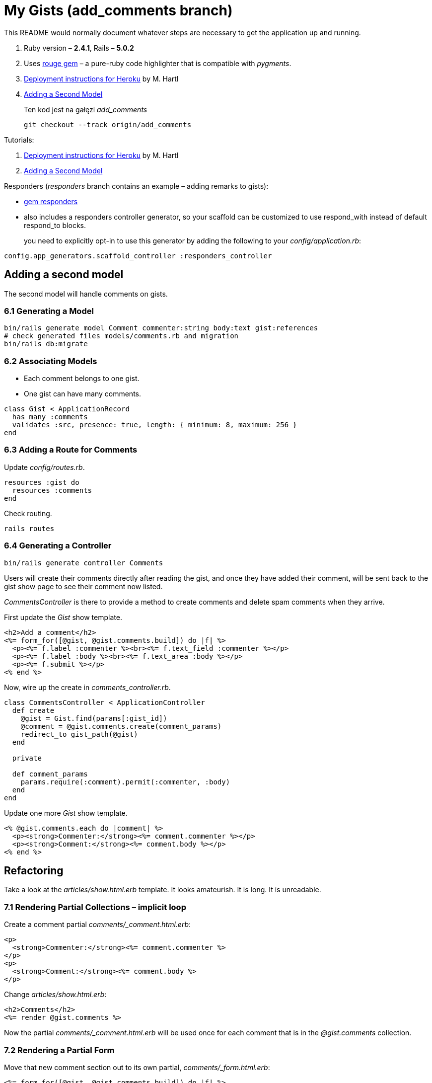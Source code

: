 # My Gists (add_comments branch)

This README would normally document whatever steps are necessary to get the
application up and running.

. Ruby version – *2.4.1*, Rails – *5.0.2*
. Uses https://github.com/jneen/rouge[rouge gem] –
  a pure-ruby code highlighter that is compatible with _pygments_.
. https://www.railstutorial.org/book/beginning#sec-deploying[Deployment instructions for Heroku]
  by M. Hartl
. http://edgeguides.rubyonrails.org/getting_started.html#adding-a-second-model[Adding a Second Model]
+
Ten kod jest na gałęzi _add_comments_
+
```sh
git checkout --track origin/add_comments
```

Tutorials:

. https://www.railstutorial.org/book/beginning#sec-deploying[Deployment instructions for Heroku]
  by M. Hartl
. http://edgeguides.rubyonrails.org/getting_started.html#adding-a-second-model[Adding a Second Model]


Responders (_responders_ branch contains an example – adding remarks to gists):

* https://github.com/plataformatec/responders[gem responders]
* also includes a responders controller generator, so your scaffold
  can be customized to use respond_with instead of default respond_to blocks.
+
you need to explicitly opt-in to use this generator by adding the following
to your _config/application.rb_:
```ruby
config.app_generators.scaffold_controller :responders_controller
```


## Adding a second model

The second model will handle comments on gists.

### 6.1 Generating a Model

```sh
bin/rails generate model Comment commenter:string body:text gist:references
# check generated files models/comments.rb and migration
bin/rails db:migrate
```

### 6.2 Associating Models

* Each comment belongs to one gist.
* One gist can have many comments.

```ruby
class Gist < ApplicationRecord
  has_many :comments
  validates :src, presence: true, length: { minimum: 8, maximum: 256 }
end
```

### 6.3 Adding a Route for Comments

Update _config/routes.rb_.

```ruby
resources :gist do
  resources :comments
end
```

Check routing.

```sh
rails routes
```

### 6.4 Generating a Controller

```ruby
bin/rails generate controller Comments
```

Users will create their comments directly after reading the gist, and once
they have added their comment, will be sent back to the gist show page to see
their comment now listed.

_CommentsController_ is there to provide a method to create comments and
delete spam comments when they arrive.

First update the _Gist_ show template.

```html
<h2>Add a comment</h2>
<%= form_for([@gist, @gist.comments.build]) do |f| %>
  <p><%= f.label :commenter %><br><%= f.text_field :commenter %></p>
  <p><%= f.label :body %><br><%= f.text_area :body %></p>
  <p><%= f.submit %></p>
<% end %>
```

Now, wire up the create in _comments_controller.rb_.

```ruby
class CommentsController < ApplicationController
  def create
    @gist = Gist.find(params[:gist_id])
    @comment = @gist.comments.create(comment_params)
    redirect_to gist_path(@gist)
  end

  private

  def comment_params
    params.require(:comment).permit(:commenter, :body)
  end
end
```

Update one more _Gist_ show template.

```html
<% @gist.comments.each do |comment| %>
  <p><strong>Commenter:</strong><%= comment.commenter %></p>
  <p><strong>Comment:</strong><%= comment.body %></p>
<% end %>
```


## Refactoring

Take a look at the _articles/show.html.erb_ template.
It looks amateurish. It is long. It is unreadable.

### 7.1 Rendering Partial Collections – implicit loop

Create a comment partial _comments/_comment.html.erb_:
```html
<p>
  <strong>Commenter:</strong><%= comment.commenter %>
</p>
<p>
  <strong>Comment:</strong><%= comment.body %>
</p>
```

Change _articles/show.html.erb_:
```html
<h2>Comments</h2>
<%= render @gist.comments %>
```

Now the partial _comments/_comment.html.erb_ will be used once for each comment
that is in the _@gist.comments_ collection.

### 7.2 Rendering a Partial Form

Move that new comment section out to its own partial, _comments/_form.html.erb_:
```html
<%= form_for([@gist, @gist.comments.build]) do |f| %>
  <p>
    <%= f.label :commenter %><br>
    <%= f.text_field :commenter %>
  </p>
  <p>
    <%= f.label :body %><br>
    <%= f.text_area :body %>
  </p>
  <p>
    <%= f.submit %>
  </p>
<% end %>
```

And update _gists/show.html.erb_:
```html
<h2>Add a comment</h2>
<%= render 'comments/form' %>
```

### Remark

Bootstraped views looks ugly and should be refactored.
See *View Objects (Serializer/Presenter)* and *Decorators* sections in
https://www.sitepoint.com/7-design-patterns-to-refactor-mvc-components-in-rails/[7 Design Patterns to Refactor MVC Components in Rails]
for examples how to do it.


## 8 Deleting Comments

Important feature is being able to delete spam comments.
To do this, we need to implement a link of some sort in the view and a `destroy`
action in the `CommentsController`.

Add the delete link in the _comments/_comment.html.erb_ partial:
```html
<p>
  <%= link_to 'Destroy Comment', [comment.gist, comment],
               method: :delete,
               data: { confirm: 'Are you sure?' },
               class: 'btn btn-danger' %>
</p>
```

Add a destroy action to _controllers/comments_controller.rb_:
```ruby
class CommentsController < ApplicationController

  def destroy
    @gist = Gist.find(params[:gist_id])
    @comment = @gist.comments.find(params[:id])
    @comment.destroy
    redirect_to gist_path(@gist)
  end
```

### 8.1 Deleting Associated Objects

Assume that deleting an gist, deletes associated comments.

```ruby
class Gist < ApplicationRecord
  has_many :comments, dependent: :destroy # changed line: added dependent
  validates :src, presence: true, length: { minimum: 8, maximum: 1024 }
end
```







#
